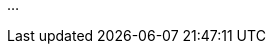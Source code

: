 // == DIDComm Protocol

...

// Quelle: https://medium.com/decentralized-identity/understanding-didcomm-14da547ca36b